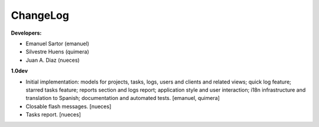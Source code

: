 
ChangeLog
=========

**Developers:**

* Emanuel Sartor (emanuel)
* Silvestre Huens (quimera)
* Juan A. Diaz (nueces)

**1.0dev**

* Initial implementation: models for projects, tasks, logs, users and clients
  and related views; quick log feature; starred tasks feature; reports section
  and logs report; application style and user interaction; i18n infrastructure
  and translation to Spanish; documentation and automated tests.
  [emanuel, quimera]
* Closable flash messages. [nueces]
* Tasks report. [nueces]

